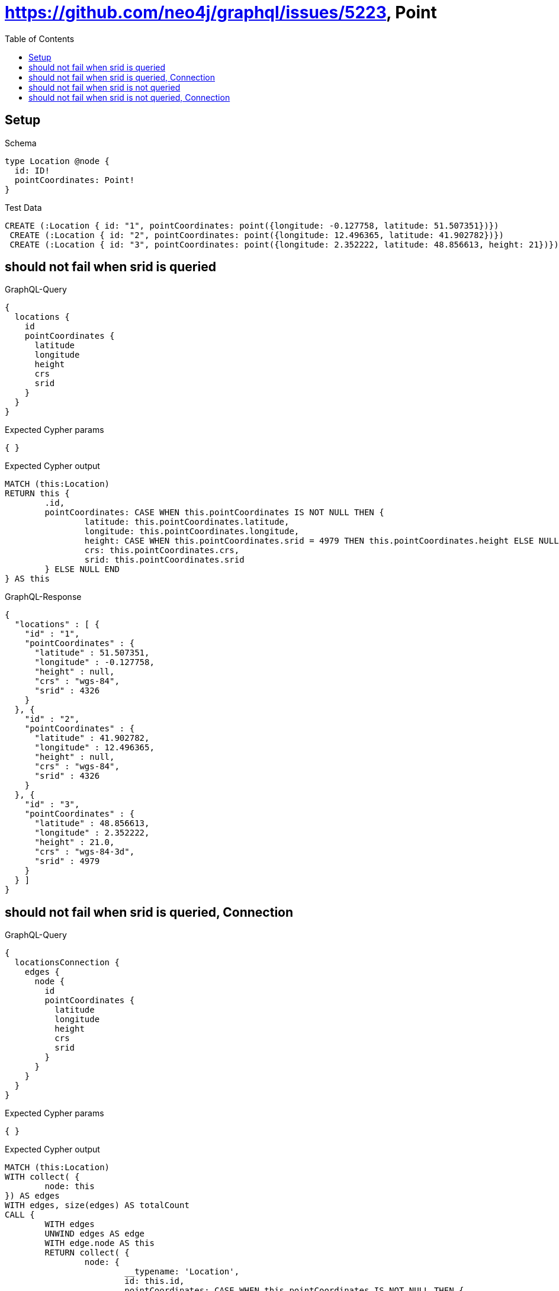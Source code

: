 :toc:
:toclevels: 42

= https://github.com/neo4j/graphql/issues/5223, Point

== Setup

.Schema
[source,graphql,schema=true]
----
type Location @node {
  id: ID!
  pointCoordinates: Point!
}
----

.Test Data
[source,cypher,test-data=true]
----
CREATE (:Location { id: "1", pointCoordinates: point({longitude: -0.127758, latitude: 51.507351})})
 CREATE (:Location { id: "2", pointCoordinates: point({longitude: 12.496365, latitude: 41.902782})})
 CREATE (:Location { id: "3", pointCoordinates: point({longitude: 2.352222, latitude: 48.856613, height: 21})})
----

== should not fail when srid is queried

.GraphQL-Query
[source,graphql,request=true]
----
{
  locations {
    id
    pointCoordinates {
      latitude
      longitude
      height
      crs
      srid
    }
  }
}
----

.Expected Cypher params
[source,json]
----
{ }
----

.Expected Cypher output
[source,cypher]
----
MATCH (this:Location)
RETURN this {
	.id,
	pointCoordinates: CASE WHEN this.pointCoordinates IS NOT NULL THEN {
		latitude: this.pointCoordinates.latitude,
		longitude: this.pointCoordinates.longitude,
		height: CASE WHEN this.pointCoordinates.srid = 4979 THEN this.pointCoordinates.height ELSE NULL END,
		crs: this.pointCoordinates.crs,
		srid: this.pointCoordinates.srid
	} ELSE NULL END
} AS this
----

.GraphQL-Response
[source,json,response=true,ignore-order]
----
{
  "locations" : [ {
    "id" : "1",
    "pointCoordinates" : {
      "latitude" : 51.507351,
      "longitude" : -0.127758,
      "height" : null,
      "crs" : "wgs-84",
      "srid" : 4326
    }
  }, {
    "id" : "2",
    "pointCoordinates" : {
      "latitude" : 41.902782,
      "longitude" : 12.496365,
      "height" : null,
      "crs" : "wgs-84",
      "srid" : 4326
    }
  }, {
    "id" : "3",
    "pointCoordinates" : {
      "latitude" : 48.856613,
      "longitude" : 2.352222,
      "height" : 21.0,
      "crs" : "wgs-84-3d",
      "srid" : 4979
    }
  } ]
}
----

== should not fail when srid is queried, Connection

.GraphQL-Query
[source,graphql,request=true]
----
{
  locationsConnection {
    edges {
      node {
        id
        pointCoordinates {
          latitude
          longitude
          height
          crs
          srid
        }
      }
    }
  }
}
----

.Expected Cypher params
[source,json]
----
{ }
----

.Expected Cypher output
[source,cypher]
----
MATCH (this:Location)
WITH collect( {
	node: this
}) AS edges
WITH edges, size(edges) AS totalCount
CALL {
	WITH edges
	UNWIND edges AS edge
	WITH edge.node AS this
	RETURN collect( {
		node: {
			__typename: 'Location',
			id: this.id,
			pointCoordinates: CASE WHEN this.pointCoordinates IS NOT NULL THEN {
				latitude: this.pointCoordinates.latitude,
				longitude: this.pointCoordinates.longitude,
				height: CASE WHEN this.pointCoordinates.srid = 4979 THEN this.pointCoordinates.height ELSE NULL END,
				crs: this.pointCoordinates.crs,
				srid: this.pointCoordinates.srid
			} ELSE NULL END
		}
	}) AS edges0
}
RETURN {
	edges: edges0,
	totalCount: totalCount
} AS this
----

.GraphQL-Response
[source,json,response=true,ignore-order]
----
{
  "locationsConnection" : {
    "edges" : [ {
      "node" : {
        "id" : "1",
        "pointCoordinates" : {
          "latitude" : 51.507351,
          "longitude" : -0.127758,
          "height" : null,
          "crs" : "wgs-84",
          "srid" : 4326
        }
      }
    }, {
      "node" : {
        "id" : "2",
        "pointCoordinates" : {
          "latitude" : 41.902782,
          "longitude" : 12.496365,
          "height" : null,
          "crs" : "wgs-84",
          "srid" : 4326
        }
      }
    }, {
      "node" : {
        "id" : "3",
        "pointCoordinates" : {
          "latitude" : 48.856613,
          "longitude" : 2.352222,
          "height" : 21.0,
          "crs" : "wgs-84-3d",
          "srid" : 4979
        }
      }
    } ]
  }
}
----

== should not fail when srid is not queried

.GraphQL-Query
[source,graphql,request=true]
----
{
  locations {
    id
    pointCoordinates {
      latitude
      longitude
      height
      crs
    }
  }
}
----

.Expected Cypher params
[source,json]
----
{ }
----

.Expected Cypher output
[source,cypher]
----
MATCH (this:Location)
RETURN this {
	.id,
	pointCoordinates: CASE WHEN this.pointCoordinates IS NOT NULL THEN {
		latitude: this.pointCoordinates.latitude,
		longitude: this.pointCoordinates.longitude,
		height: CASE WHEN this.pointCoordinates.srid = 4979 THEN this.pointCoordinates.height ELSE NULL END,
		crs: this.pointCoordinates.crs
	} ELSE NULL END
} AS this
----

.GraphQL-Response
[source,json,response=true,ignore-order]
----
{
  "locations" : [ {
    "id" : "1",
    "pointCoordinates" : {
      "latitude" : 51.507351,
      "longitude" : -0.127758,
      "height" : null,
      "crs" : "wgs-84"
    }
  }, {
    "id" : "2",
    "pointCoordinates" : {
      "latitude" : 41.902782,
      "longitude" : 12.496365,
      "height" : null,
      "crs" : "wgs-84"
    }
  }, {
    "id" : "3",
    "pointCoordinates" : {
      "latitude" : 48.856613,
      "longitude" : 2.352222,
      "height" : 21.0,
      "crs" : "wgs-84-3d"
    }
  } ]
}
----

== should not fail when srid is not queried, Connection

.GraphQL-Query
[source,graphql,request=true]
----
{
  locationsConnection {
    edges {
      node {
        id
        pointCoordinates {
          latitude
          longitude
          height
          crs
        }
      }
    }
  }
}
----

.Expected Cypher params
[source,json]
----
{ }
----

.Expected Cypher output
[source,cypher]
----
MATCH (this:Location)
WITH collect( {
	node: this
}) AS edges
WITH edges, size(edges) AS totalCount
CALL {
	WITH edges
	UNWIND edges AS edge
	WITH edge.node AS this
	RETURN collect( {
		node: {
			__typename: 'Location',
			id: this.id,
			pointCoordinates: CASE WHEN this.pointCoordinates IS NOT NULL THEN {
				latitude: this.pointCoordinates.latitude,
				longitude: this.pointCoordinates.longitude,
				height: CASE WHEN this.pointCoordinates.srid = 4979 THEN this.pointCoordinates.height ELSE NULL END,
				crs: this.pointCoordinates.crs
			} ELSE NULL END
		}
	}) AS edges0
}
RETURN {
	edges: edges0,
	totalCount: totalCount
} AS this
----

.GraphQL-Response
[source,json,response=true,ignore-order]
----
{
  "locationsConnection" : {
    "edges" : [ {
      "node" : {
        "id" : "1",
        "pointCoordinates" : {
          "latitude" : 51.507351,
          "longitude" : -0.127758,
          "height" : null,
          "crs" : "wgs-84"
        }
      }
    }, {
      "node" : {
        "id" : "2",
        "pointCoordinates" : {
          "latitude" : 41.902782,
          "longitude" : 12.496365,
          "height" : null,
          "crs" : "wgs-84"
        }
      }
    }, {
      "node" : {
        "id" : "3",
        "pointCoordinates" : {
          "latitude" : 48.856613,
          "longitude" : 2.352222,
          "height" : 21.0,
          "crs" : "wgs-84-3d"
        }
      }
    } ]
  }
}
----
